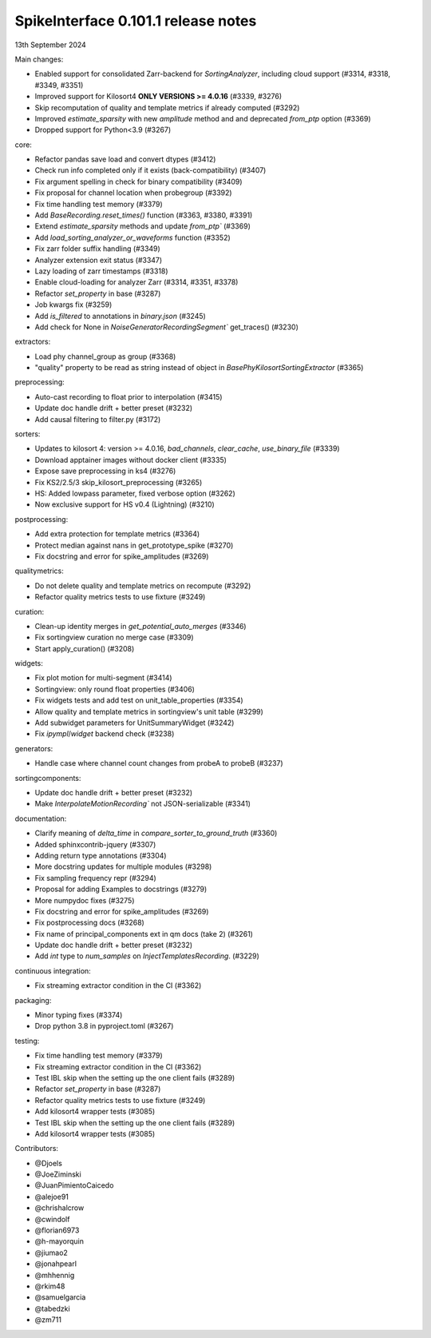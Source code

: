 .. _release0.101.1:

SpikeInterface 0.101.1 release notes
------------------------------------

13th September 2024

Main changes:

* Enabled support for consolidated Zarr-backend for `SortingAnalyzer`, including cloud support (#3314, #3318, #3349, #3351)
* Improved support for Kilosort4 **ONLY VERSIONS >= 4.0.16** (#3339, #3276)
* Skip recomputation of quality and template metrics if already computed (#3292)
* Improved `estimate_sparsity` with new `amplitude` method and and deprecated `from_ptp` option (#3369)
* Dropped support for Python<3.9 (#3267)

core:

* Refactor pandas save load and convert dtypes (#3412)
* Check run info completed only if it exists (back-compatibility) (#3407)
* Fix argument spelling in check for binary compatibility (#3409)
* Fix proposal for channel location when probegroup (#3392)
* Fix time handling test memory (#3379)
* Add `BaseRecording.reset_times()` function (#3363, #3380, #3391)
* Extend `estimate_sparsity` methods and update `from_ptp`` (#3369)
* Add `load_sorting_analyzer_or_waveforms` function (#3352)
* Fix zarr folder suffix handling (#3349)
* Analyzer extension exit status (#3347)
* Lazy loading of zarr timestamps (#3318)
* Enable cloud-loading for analyzer Zarr (#3314, #3351, #3378)
* Refactor `set_property` in base (#3287)
* Job kwargs fix (#3259)
* Add `is_filtered` to annotations in `binary.json` (#3245)
* Add check for None in `NoiseGeneratorRecordingSegment`` get_traces() (#3230)

extractors:

* Load phy channel_group as group (#3368)
* "quality" property to be read as string instead of object in `BasePhyKilosortSortingExtractor` (#3365)

preprocessing:

* Auto-cast recording to float prior to interpolation (#3415)
* Update doc handle drift  + better preset (#3232)
* Add causal filtering to filter.py (#3172)

sorters:

* Updates to kilosort 4: version >= 4.0.16, `bad_channels`, `clear_cache`, `use_binary_file` (#3339)
* Download apptainer images without docker client (#3335)
* Expose save preprocessing in ks4 (#3276)
* Fix KS2/2.5/3 skip_kilosort_preprocessing (#3265)
* HS: Added lowpass parameter, fixed verbose option (#3262)
* Now exclusive support for HS v0.4 (Lightning) (#3210)

postprocessing:

* Add extra protection for template metrics (#3364)
* Protect median against nans in get_prototype_spike (#3270)
* Fix docstring and error for spike_amplitudes (#3269)

qualitymetrics:

* Do not delete quality and template metrics on recompute (#3292)
* Refactor quality metrics tests to use fixture (#3249)


curation:

* Clean-up identity merges in `get_potential_auto_merges` (#3346)
* Fix sortingview curation no merge case  (#3309)
* Start apply_curation() (#3208)

widgets:

* Fix plot motion for multi-segment (#3414)
* Sortingview: only round float properties (#3406)
* Fix widgets tests and add test on unit_table_properties (#3354)
* Allow quality and template metrics in sortingview's unit table (#3299)
* Add subwidget parameters for UnitSummaryWidget (#3242)
* Fix `ipympl`/`widget` backend check (#3238)

generators:

* Handle case where channel count changes from probeA to probeB (#3237)

sortingcomponents:

* Update doc handle drift  + better preset (#3232)
* Make `InterpolateMotionRecording`` not JSON-serializable (#3341)

documentation:

* Clarify meaning of `delta_time` in  `compare_sorter_to_ground_truth` (#3360)
* Added sphinxcontrib-jquery (#3307)
* Adding return type annotations (#3304)
* More docstring updates for multiple modules (#3298)
* Fix sampling frequency repr (#3294)
* Proposal for adding Examples to docstrings (#3279)
* More numpydoc fixes (#3275)
* Fix docstring and error for spike_amplitudes (#3269)
* Fix postprocessing docs (#3268)
* Fix name of principal_components ext in qm docs (take 2) (#3261)
* Update doc handle drift  + better preset (#3232)
* Add `int` type to `num_samples` on `InjectTemplatesRecording`. (#3229)

continuous integration:

* Fix streaming extractor condition in the CI (#3362)

packaging:

* Minor typing fixes (#3374)
* Drop python 3.8 in pyproject.toml (#3267)

testing:

* Fix time handling test memory (#3379)
* Fix streaming extractor condition in the CI (#3362)
* Test IBL skip when the setting up the one client fails (#3289)
* Refactor `set_property` in base (#3287)
* Refactor quality metrics tests to use fixture (#3249)
* Add kilosort4 wrapper tests (#3085)
* Test IBL skip when the setting up the one client fails (#3289)
* Add kilosort4 wrapper tests (#3085)

Contributors:

* @Djoels
* @JoeZiminski
* @JuanPimientoCaicedo
* @alejoe91
* @chrishalcrow
* @cwindolf
* @florian6973
* @h-mayorquin
* @jiumao2
* @jonahpearl
* @mhhennig
* @rkim48
* @samuelgarcia
* @tabedzki
* @zm711
